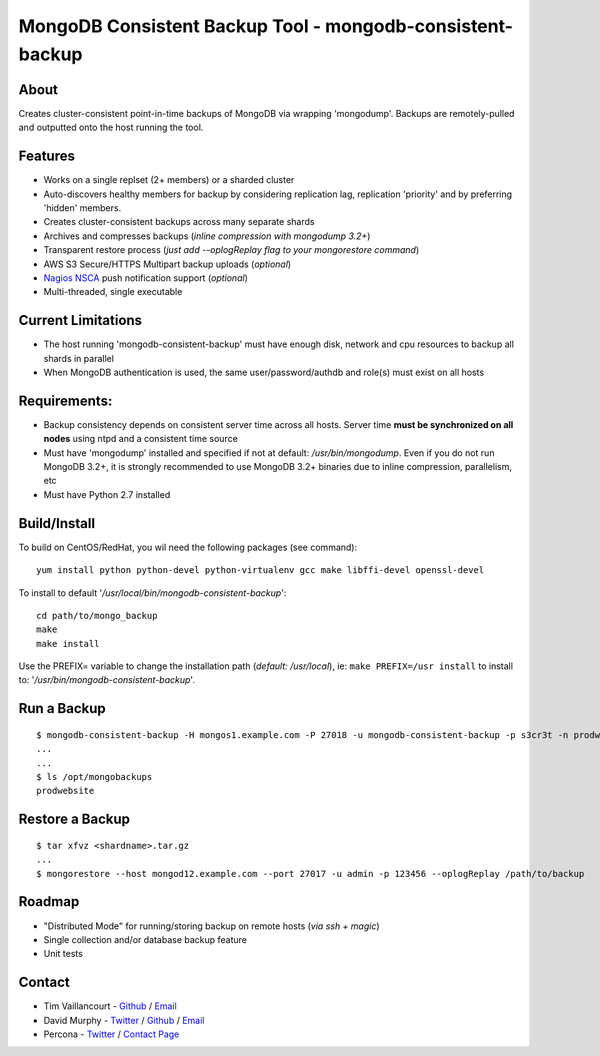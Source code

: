 MongoDB Consistent Backup Tool - mongodb-consistent-backup
----------------------------------------------------------

About
~~~~~

Creates cluster-consistent point-in-time backups of MongoDB via wrapping
'mongodump'. Backups are remotely-pulled and outputted onto the host
running the tool.

Features
~~~~~~~~

-  Works on a single replset (2+ members) or a sharded cluster
-  Auto-discovers healthy members for backup by considering replication
   lag, replication 'priority' and by preferring 'hidden' members.
-  Creates cluster-consistent backups across many separate shards
-  Archives and compresses backups (*inline compression with mongodump
   3.2+*)
-  Transparent restore process (*just add --oplogReplay flag to your
   mongorestore command*)
-  AWS S3 Secure/HTTPS Multipart backup uploads (*optional*)
-  `Nagios NSCA <https://sourceforge.net/p/nagios/nsca>`__ push
   notification support (*optional*)
-  Multi-threaded, single executable

Current Limitations
~~~~~~~~~~~~~~~~~~~

-  The host running 'mongodb-consistent-backup' must have enough disk,
   network and cpu resources to backup all shards in parallel
-  When MongoDB authentication is used, the same user/password/authdb
   and role(s) must exist on all hosts

Requirements:
~~~~~~~~~~~~~

-  Backup consistency depends on consistent server time across all
   hosts. Server time **must be synchronized on all nodes** using ntpd
   and a consistent time source
-  Must have 'mongodump' installed and specified if not at default:
   */usr/bin/mongodump*. Even if you do not run MongoDB 3.2+, it is
   strongly recommended to use MongoDB 3.2+ binaries due to inline
   compression, parallelism, etc
-  Must have Python 2.7 installed

Build/Install
~~~~~~~~~~~~~

To build on CentOS/RedHat, you wil need the following packages (see
command):

::

    yum install python python-devel python-virtualenv gcc make libffi-devel openssl-devel

To install to default '*/usr/local/bin/mongodb-consistent-backup*\ ':

::

    cd path/to/mongo_backup 
    make
    make install

Use the PREFIX= variable to change the installation path (*default:
/usr/local*), ie: ``make PREFIX=/usr install`` to install to:
'*/usr/bin/mongodb-consistent-backup*\ '.

Run a Backup
~~~~~~~~~~~~

::

    $ mongodb-consistent-backup -H mongos1.example.com -P 27018 -u mongodb-consistent-backup -p s3cr3t -n prodwebsite -l /opt/mongobackups
    ...
    ...
    $ ls /opt/mongobackups
    prodwebsite

Restore a Backup
~~~~~~~~~~~~~~~~

::

    $ tar xfvz <shardname>.tar.gz
    ...
    $ mongorestore --host mongod12.example.com --port 27017 -u admin -p 123456 --oplogReplay /path/to/backup

Roadmap
~~~~~~~

-  "Distributed Mode" for running/storing backup on remote hosts (*via
   ssh + magic*)
-  Single collection and/or database backup feature
-  Unit tests

Contact
~~~~~~~

-  Tim Vaillancourt - `Github <https://github.com/timvaillancourt>`__ /
   `Email <mailto:tim.vaillancourt@percona.com>`__
-  David Murphy - `Twitter <https://twitter.com/dmurphy_data>`__ /
   `Github <https://github.com/dbmurphy>`__ /
   `Email <mailto:david.murphy@percona.com>`__
-  Percona - `Twitter <https://twitter.com/Percona>`__ / `Contact
   Page <https://www.percona.com/about-percona/contact>`__

